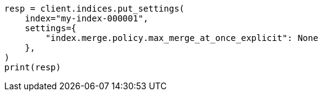 // This file is autogenerated, DO NOT EDIT
// migration/migrate_8_0/index-setting-changes.asciidoc:48

[source, python]
----
resp = client.indices.put_settings(
    index="my-index-000001",
    settings={
        "index.merge.policy.max_merge_at_once_explicit": None
    },
)
print(resp)
----
